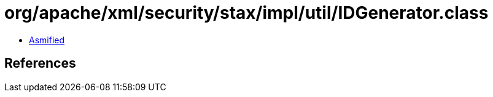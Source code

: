 = org/apache/xml/security/stax/impl/util/IDGenerator.class

 - link:IDGenerator-asmified.java[Asmified]

== References

